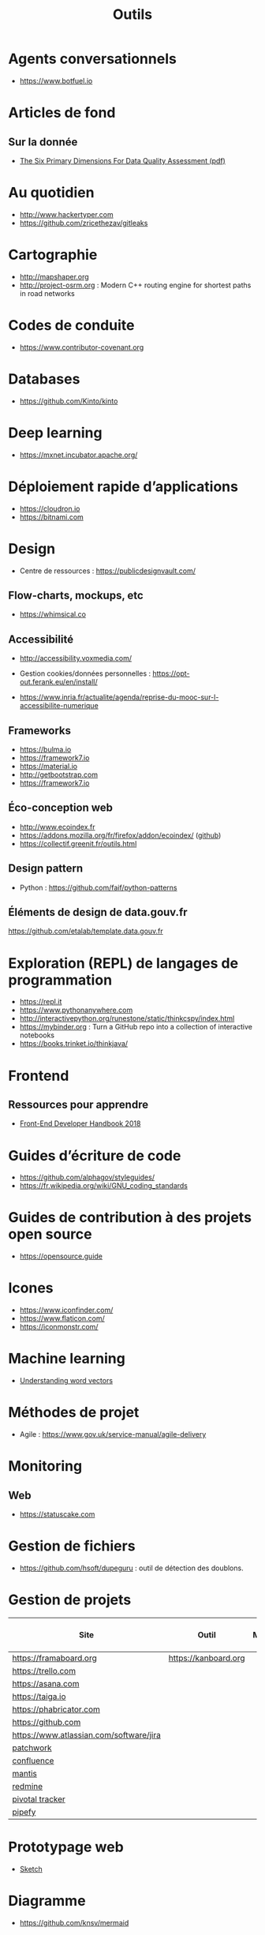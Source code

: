 #+title: Outils

* Agents conversationnels

- https://www.botfuel.io

* Articles de fond

** Sur la donnée

- [[https://www.whitepapers.em360tech.com/wp-content/files_mf/1407250286DAMAUKDQDimensionsWhitePaperR37.pdf][The Six Primary Dimensions For Data Quality Assessment (pdf)]]

* Au quotidien

- http://www.hackertyper.com
- https://github.com/zricethezav/gitleaks

* Cartographie

- http://mapshaper.org
- http://project-osrm.org : Modern C++ routing engine for shortest
  paths in road networks

* Codes de conduite

- https://www.contributor-covenant.org

* Databases

- https://github.com/Kinto/kinto

* Deep learning

- https://mxnet.incubator.apache.org/

* Déploiement rapide d’applications

- https://cloudron.io
- https://bitnami.com

* Design

- Centre de ressources : https://publicdesignvault.com/

** Flow-charts, mockups, etc

- https://whimsical.co

** Accessibilité

- http://accessibility.voxmedia.com/

- Gestion cookies/données personnelles :
  https://opt-out.ferank.eu/en/install/

- https://www.inria.fr/actualite/agenda/reprise-du-mooc-sur-l-accessibilite-numerique

** Frameworks

- https://bulma.io
- https://framework7.io
- https://material.io
- http://getbootstrap.com
- https://framework7.io

** Éco-conception web

- http://www.ecoindex.fr
- https://addons.mozilla.org/fr/firefox/addon/ecoindex/ ([[https://github.com/didierfred/ecoIndexPlugin][github]])
- https://collectif.greenit.fr/outils.html

** Design pattern

 - Python : https://github.com/faif/python-patterns

** Éléments de design de data.gouv.fr

https://github.com/etalab/template.data.gouv.fr

* Exploration (REPL) de langages de programmation

- https://repl.it
- https://www.pythonanywhere.com
- http://interactivepython.org/runestone/static/thinkcspy/index.html
- https://mybinder.org : Turn a GitHub repo into a collection of interactive notebooks
- https://books.trinket.io/thinkjava/

* Frontend

** Ressources pour apprendre

- [[https://frontendmasters.com/books/front-end-handbook/2018/][Front-End Developer Handbook 2018]]

* Guides d’écriture de code

- https://github.com/alphagov/styleguides/
- https://fr.wikipedia.org/wiki/GNU_coding_standards

* Guides de contribution à des projets open source

- https://opensource.guide

* Icones

- https://www.iconfinder.com/
- https://www.flaticon.com/
- https://iconmonstr.com/

* Machine learning

- [[https://gist.github.com/aparrish/2f562e3737544cf29aaf1af30362f469][Understanding word vectors]]

* Méthodes de projet

- Agile : https://www.gov.uk/service-manual/agile-delivery

* Monitoring

** Web

- https://statuscake.com

* Gestion de fichiers

- https://github.com/hsoft/dupeguru : outil de détection des doublons.

* Gestion de projets

| Site                                    | Outil                | Milestones | Releases | Tasks | Revue de code |
|-----------------------------------------+----------------------+------------+----------+-------+---------------|
| https://framaboard.org                  | https://kanboard.org |            |          |       |               |
| https://trello.com                      |                      |            |          |       |               |
| https://asana.com                       |                      |            |          |       |               |
| https://taiga.io                        |                      |            |          |       |               |
| https://phabricator.com                 |                      |            |          |       |               |
| https://github.com                      |                      |            |          |       |               |
| https://www.atlassian.com/software/jira |                      |            |          |       |               |
| [[https://github.com/getpatchwork/patchwork][patchwork]]                               |                      |            |          |       |               |
| [[https://www.atlassian.com/software/confluence][confluence]]                              |                      |            |          |       |               |
| [[https://www.mantisbt.org/][mantis]]                                  |                      |            |          |       |               |
| [[https://www.redmine.org/][redmine]]                                 |                      |            |          |       |               |
| [[https://www.pivotaltracker.com/][pivotal tracker]]                         |                      |            |          |       |               |
| [[https://www.pipefy.com/][pipefy]]                                  |                      |            |          |       |               |

* Prototypage web

- [[https://www.sketchapp.com/][Sketch]]

* Diagramme

- https://github.com/knsv/mermaid

* Outils pour de la revue de code
* Programmation à plusieurs mains (pair programming)

- [[https://fr.wikipedia.org/wiki/GNU_Screen][screen]]
- [[https://fr.wikipedia.org/wiki/Secure_Shell][ssh]]
- [[https://tmux.github.io/][tmux]]
- [[https://mobaxterm.mobatek.net/][MobaXterm]]
- http://prose.io pour éditer des dépôts Github facilement
- https://stackedit.io pour éditer du markdown en WYSIWYG

* SAS

- https://sassoftware.github.io/saspy/

* Site web pour partager du code

- https://glitch.com (un [[http://icn.cpn56.fr/2018/02/programmer-avec-glitch/][article]] d’introduction)
- https://jsfiddle.net
- https://codepen.io

* Test

** Méthodes

- TDD : https://fr.wikipedia.org/wiki/Test_driven_development

** Test web

- Test web : [[https://docs.seleniumhq.org/][Selenium]]
- [[https://devexpress.github.io/testcafe/][testcafe]] : A node.js tool to automate end-to-end web testing
- https://github.com/stevenvachon/broken-link-checker
- https://www.turbodrive.net/browsers
- https://www.keycdn.com/blog/browser-compatibility-testing-tools/

** Tests d’intégration

- https://jenkins.io
- https://circleci.com
- https://travis-ci.org
- https://codeship.com

* Tunnels et Cie

- https://github.com/sshuttle/sshuttle
- https://ngrok.com/

* Vidéo et partage d’écran

** Ne nécessitant pas de compte

- https://appear.in
- https://meet.jit.si

** Partage de screencasts

- https://asciinema.org

* Web

** Cookies

- https://www.cnil.fr/fr/cookies-comment-mettre-mon-site-web-en-conformite

** Scraping

- http://webscraper.io

** Form builder

- https://www.fourmilieres.net
- https://framaforms.org
